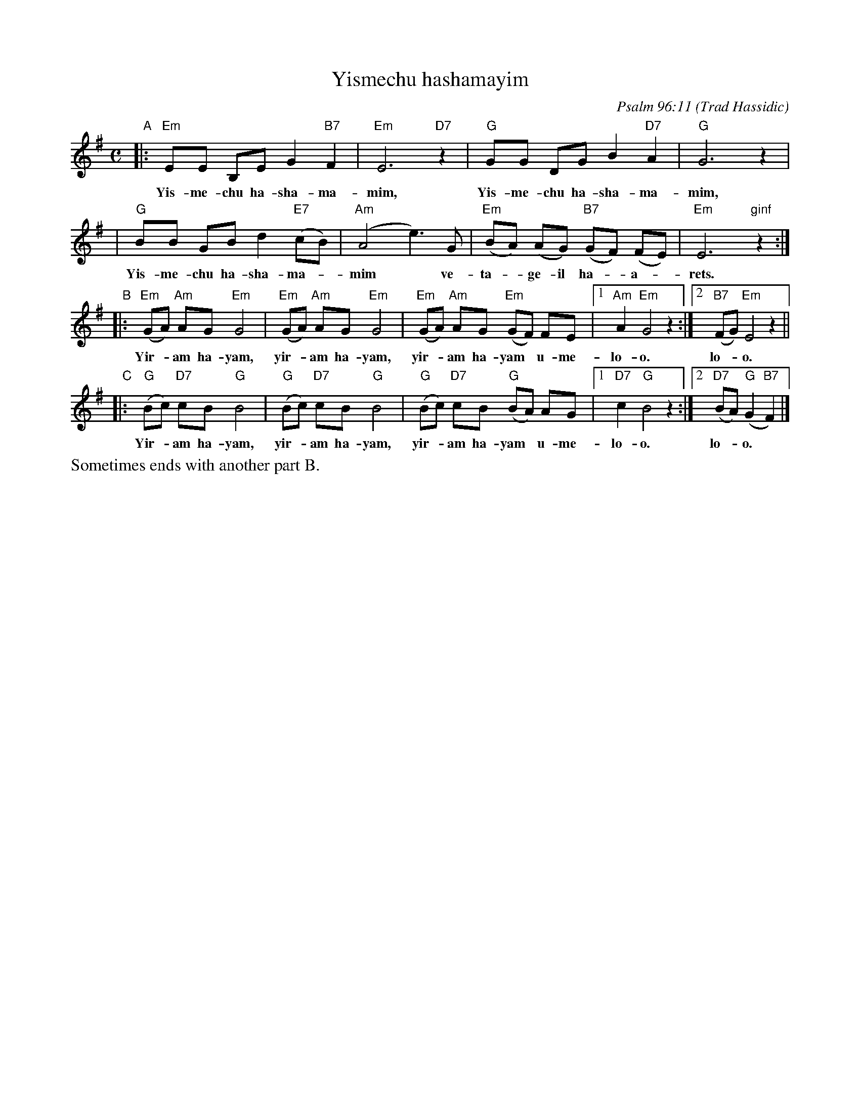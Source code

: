 X: 615
T: Yismechu hashamayim
C: Psalm 96:11
O: Trad Hassidic
M: C
L: 1/8
K: Em
"A"\
|: "Em"EE B,E G2 "B7"F2 | "Em"E6 "D7"z2 | "G"GG DG B2  "D7"A2 | "G"G6 z2 |
w: Yis-me-chu ha-sha-ma-mim, Yis-me-chu ha-sha-ma-mim,
| "G"BB GB d2 "E7"(cB) | "Am"(A4 e3) G | "Em"(BA) (AG) "B7"(GF) (FE) | "Em"E6 "ginf"z2 :|
w: Yis-me-chu ha-sha-ma-*mim* ve- ta-*ge-il ha-*a-*rets.
"B"\
|: "Em"(GA) "Am"AG "Em"G4 | "Em"(GA) "Am"AG "Em"G4 |  "Em"(GA) "Am"AG "Em"(GF) FE |1 "Am"A2 "Em"G4 z2 :|2 "B7"(FG) "Em"E4 z2 ||
w: Yir-*am ha-yam,  yir-*am ha-yam, yir-*am ha-yam* u-me- lo-o. lo-*o.
"C"\
|: "G"(Bc) "D7"cB "G"B4 | "G"(Bc) "D7"cB "G"B4 |  "G"(Bc) "D7"cB "G"(BA) AG |1 "D7"c2 "G"B4 z2 :|2 "D7"(BA) "G"(G2 "B7"F2) |]
w: Yir-*am ha-yam,  yir-*am ha-yam, yir-*am ha-yam* u-me- lo-o. lo-*o.
%%text Sometimes ends with another part B.
